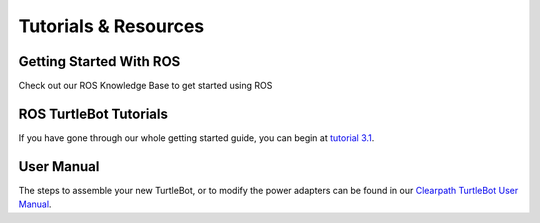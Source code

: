 Tutorials & Resources
=======================   

Getting Started With ROS
-------------------------

Check out our ROS Knowledge Base to get started using ROS

ROS TurtleBot Tutorials
-------------------------

If you have gone through our whole getting started guide, you can begin at `tutorial 3.1 <http://wiki.ros.org/Robots/TurtleBot>`_. 

User Manual
-------------

The steps to assemble your new TurtleBot, or to modify the power adapters can be found in our `Clearpath TurtleBot User Manual <http://www.clearpathrobotics.com/turtlebot_2/downloads/>`_.

